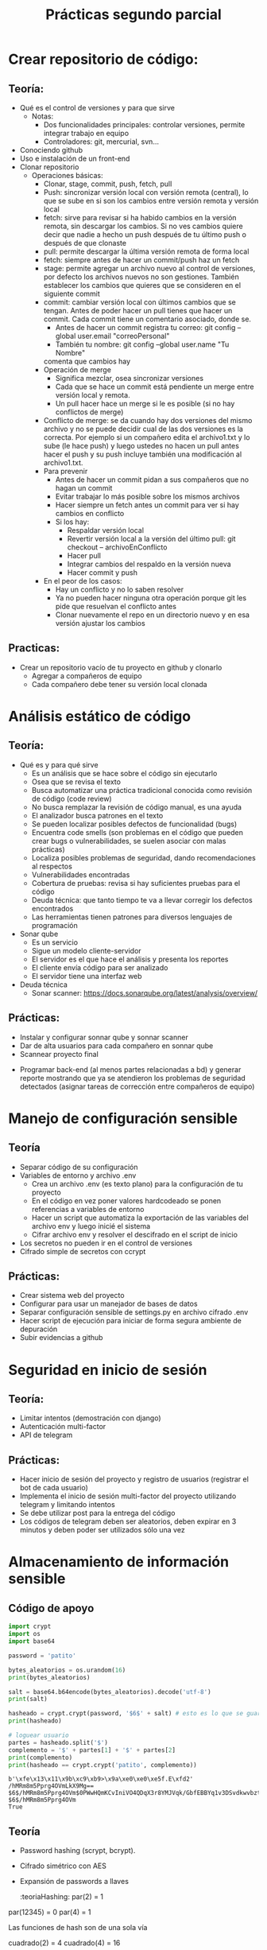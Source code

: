 #+title: Prácticas segundo parcial

* Crear repositorio de código:
** Teoría:
	- Qué es el control de versiones y para que sirve
	  + Notas:
	    * Dos funcionalidades principales: controlar versiones,
              permite integrar trabajo en equipo
	    * Controladores: git, mercurial, svn...  
	- Conociendo github
	- Uso e instalación de un front-end
	- Clonar repositorio
        - Operaciones básicas:
          + Clonar, stage, commit, push, fetch, pull
          + Push: sincronizar versión local con versión remota
            (central), lo que se sube en si son los cambios entre
            versión remota y versión local
          + fetch: sirve para revisar si ha habido cambios en la
            versión remota, sin descargar los cambios. Si no ves
            cambios quiere decir que nadie a hecho un push después de
            tu último push o después de que clonaste
          + pull: permite descargar la última versión remota de forma
            local
          + fetch:  siempre antes de hacer un commit/push haz un fetch
          + stage: permite agregar un archivo nuevo al control de
            versiones, por defecto los archivos nuevos no son
            gestiones. También establecer los cambios que quieres que
            se consideren en el siguiente commit
          + commit: cambiar versión local con últimos cambios que se
            tengan. Antes de poder hacer un pull tienes que hacer un
            commit. Cada commit tiene un comentario asociado, donde
            se.
            * Antes de hacer un commit registra tu correo:
              git config --global user.email "correoPersonal"
            * También tu nombre:
              git config --global user.name "Tu Nombre"
            comenta que cambios hay
          + Operación de merge
            * Significa mezclar, osea sincronizar versiones
            * Cada que se hace un commit está pendiente un merge entre
              versión local y remota.
            * Un pull hacer hace un merge si le es posible (si no hay conflictos de merge) 
          + Conflicto de merge: se da cuando hay dos versiones del mismo
            archivo y no se puede decidir cual de las dos versiones es
            la correcta. Por ejemplo si un compañero edita el
            archivo1.txt y lo sube (le hace push) y luego ustedes no
            hacen un pull antes hacer el push y su push incluye también
            una modificación al archivo1.txt.
          + Para prevenir
            * Antes de hacer un commit pidan a sus compañeros que no
              hagan un commit
            * Evitar trabajar lo más posible sobre los mismos archivos
            * Hacer siempre un fetch antes un commit para ver si hay cambios en conflicto
            * Si los hay:
              - Respaldar versión local
              - Revertir versión local a la versión del último pull:
                git checkout -- archivoEnConflicto
              - Hacer pull
              - Integrar cambios del respaldo en la versión nueva
              - Hacer commit y push
          + En el peor de los casos:
            * Hay un conflicto y no lo saben resolver
            * Ya no pueden hacer ninguna otra operación porque git les
              pide que resuelvan el conflicto antes
            * Clonar nuevamente el repo en un directorio nuevo y en
              esa versión ajustar los cambios
** Practicas:
	- Crear un repositorio vacío de tu proyecto en github y clonarlo
      - Agregar a compañeros de equipo
      - Cada compañero debe tener su versión local clonada
* Análisis estático de código
** Teoría:
        - Qué es y para qué sirve
          + Es un análisis que se hace sobre el código sin ejecutarlo
          + Osea que se revisa el texto
          + Busca automatizar una práctica tradicional conocida como
            revisión de código (code review)
          + No busca remplazar la revisión de código manual, es una
            ayuda
          + El analizador busca patrones en el texto
          + Se pueden localizar posibles defectos de funcionalidad (bugs)
          + Encuentra code smells (son problemas en el código que pueden crear bugs o vulnerabilidades, se suelen asociar con malas prácticas)
          + Localiza posibles problemas de seguridad, dando recomendaciones al respectos
          + Vulnerabilidades encontradas
          + Cobertura de pruebas: revisa si hay suficientes pruebas para el código
          + Deuda técnica: que tanto tiempo te va a llevar corregir
            los defectos encontrados
          + Las herramientas tienen patrones para diversos lenguajes
            de programación
        - Sonar qube
          - Es un servicio
          - Sigue un modelo cliente-servidor
          - El servidor es el que hace el análisis y presenta los reportes
          - El cliente envía código para ser analizado
          - El servidor tiene una interfaz web
        - Deuda técnica
          - Sonar scanner: https://docs.sonarqube.org/latest/analysis/overview/
** Prácticas:
      - Instalar y configurar sonnar qube y sonnar scanner
      - Dar de alta usuarios para cada compañero en sonnar qube
      - Scannear proyecto final
	- Programar back-end (al menos partes relacionadas a bd) y
          generar reporte mostrando que ya se atendieron los problemas
          de seguridad detectados (asignar tareas de corrección entre
          compañeros de equipo)

* Manejo de configuración sensible
** Teoría
   - Separar código de su configuración
   - Variables de entorno y archivo .env
     + Crea un archivo .env (es texto plano) para la configuración de tu proyecto
     + En el código en vez poner valores hardcodeado se ponen
       referencias a variables de entorno
     + Hacer un script que automatiza la exportación de las variables
       del archivo env y luego inicié el sistema
     + Cifrar archivo env y resolver el descifrado en el script de inicio
   - Los secretos no pueden ir en el control de versiones
   - Cifrado simple de secretos con ccrypt
** Prácticas:
    - Crear sistema web del proyecto
    - Configurar para usar un manejador de bases de datos
    - Separar configuración sensible de settings.py en archivo cifrado
      .env
    - Hacer script de ejecución para iniciar de forma segura ambiente
      de depuración
    - Subir evidencias a github

* Seguridad en inicio de sesión
** Teoría:
     - Limitar intentos (demostración con django)
     - Autenticación multi-factor
     - API de telegram
** Prácticas:
     - Hacer inicio de sesión del proyecto y registro de usuarios (registrar el bot de cada usuario) 
     - Implementa el inicio de sesión multi-factor del proyecto
       utilizando telegram y limitando intentos
     - Se debe utilizar post para la entrega del código
     - Los códigos de telegram deben ser aleatorios, deben expirar en
       3 minutos y deben poder ser utilizados sólo una vez

* Almacenamiento de información sensible
** Código de apoyo
#+begin_src python :session *py* :results output :exports both :tangled /tmp/test.py
  import crypt
  import os
  import base64

  password = 'patito'

  bytes_aleatorios = os.urandom(16)
  print(bytes_aleatorios)

  salt = base64.b64encode(bytes_aleatorios).decode('utf-8')
  print(salt)

  hasheado = crypt.crypt(password, '$6$' + salt) # esto es lo que se guarda
  print(hasheado)

  # loguear usuario 
  partes = hasheado.split('$')
  complemento = '$' + partes[1] + '$' + partes[2]
  print(complemento)
  print(hasheado == crypt.crypt('patito', complemento))

#+end_src

#+RESULTS:
: b'\xfe\x13\x11\x9b\xc9\xb9>\x9a\xe0\xe0\xe5f.E\xfd2'
: /hMRm8m5Pprg4OVmLkX9Mg==
: $6$/hMRm8m5Pprg4OVm$0PWwHQmKCvIniVO4QDqX3r8YMJVqk/GbfEBBYq1v3DSvdkwvbzt2BHdhlGUuhloP6iYwC3U1iWEpvz0WOodzo1
: $6$/hMRm8m5Pprg4OVm
: True

** Teoría
   - Password hashing (scrypt, bcrypt).
   - Cifrado simétrico con AES
   - Expansión de passwords a llaves
     :teoriaHashing:
     par(2) = 1
par(12345) = 0
par(4) = 1

Las funciones de hash son de una sola vía

cuadrado(2) = 4
cuadrado(4) = 16



par(patito) = 0
par(juanito) = 0
par(pepito) = 1

bcrypt = función de hash que utiliza Linux

bcrypt(patito) = 5CIZyEIB4ZYq97r/maEOeLxV8pqPv4H5xAO.y1wh6KPJaMFTdVESCwu4z0Rs02pcKhaGmPI13p2H6CwB/YgpI1
5CIZyEIRRZYq97r/maEOeLxV8pqPv4H5xAO.y1wh6KPJaMFTdVESCwu4z0Rs02pcKhaGmPI13p2H6CwB/YgpI2?
bcrypt(juanito) = 5CIZyEIB4ZYq97r/maEOeLxV8pqPv4H5xAO.y1wh6KPJaMFTdVESCwu4z0Rs02pcKhaGmPI13p2H6CwB/YgpI1

Tres propiedades de seguridad para una función de hash:
- Resistencia de preimagen
- Segunda resistencia de preimagen 
- Resistencia a colisiones

Ejemplos de funciones de hash no seguras:
- md5 (tiene vulnerabilidades en la resistencia a colisiones y en la resistencia de preimagen)
- sha1

Ejemplos de funciones de hash seguras:
sha-256
sha-512

Tabla arcoiris?

pepito2020

Password hashing seguro:
- Hashea..
- Aplica un salt

bcrypt=('pepito', '4O2bHwvx39zxAi0m') = 5CIZyEIB4ZYq97r/maEOeLxV8pqPv4H5xAO.y1wh6KPJaMFTdVESCwu4z0Rs02pcKhaGmPI13p2H6CwB/YgpI1
     :END:
     :teoriaCifrado:
     AES (Rindael) 3 modos de operación:
-ECB -> inseguro, nunca usarlo
-CBC -> seguro si tiene un buen esquema de padding
-CTR -> seguro
-GCM -> basado CTR y está pensado para transporte

Variantes má populares de AES:
AES 128
AES 256

Para cifrar datos se necesitan tres cosas:
- Los datos que quieres cifrar
- Se necesita una llave simétrica privada compartida (la llave no es lo mismo que una contraseña)
- Se necesita un vector de inicialización (IV/nounce) (es como un salt para el cifrado)

El IV es un dato aleatorio que se agrega al proceso de cifrado para
que la salida sea impredecible, al igual que el salt se almacena de
forma plana
NUNCA se debe de reusar el mismo IV
     :END:

** Prácticas
    - Hacer registro de usuarios, con políticas de creación de
      passwords (mínimo 10 carácteres, mayúsculas, minúsuclas,
      dígitos, al menos un carácter especial) e integrar Password
      hashing seguro (tiene salt y usa un algoritmo de hash seguro) en
      el registro y login de usuario. Se puede hacer la práctica de
      forma manual o utilizando las facilidades que les dé su
      framework de desarrollo
      
* Manejo seguro de sesiones web y cookies
** Sesiones
   - Establecer un tiempo de vida corto
   - Decidir si se quiere cerrar la sesión en cuanto se cierra el
     navegador
   - Asegurarse de que se destruya la sesión al hacer logout
** Cookies
   - No permitir que se tenga acceso a ellas desde javascript (httponly)
   - No permitir que compartan (samesite, domain)
   - Sólo mandarlas a través de https (secure)
** CSRF
   - Lo que se quiere es evitar que nuestro servidor reciba datos de
     un origen diferente al nuestro
   - Cada vez que se entrega un formulario el servidor manda un
     token que también almacena, si la petición del usuario no tiene
     asociado un token valido la solicitud se rechaza
** Práctica
   - Establece la configuración de sesiones de forma segura de acuerdo
     a lo visto (logout, settings). También establecer uso de tokens
     CSRF en los formularios
   - Asegurarse de que la cookie de sesión se maneja de forma segura 
   
* Sandbox con Docker
  - Sandbox: ambiente de ejecución limitado, si se vulnera la
    aplicación dentro del sandbox, esto no afecta a las demás
    aplicaciones del sistema. Ayuda a mitigar la post-explotación
  - Docker: permite aislar cualquier sistema en un sandbox
** Comandos básicos
   - docker images: ver imágenes de contenedores a las que se tiene acceso
   - docker pull: descargar una imagen (por defecto se descarga de docker hub)
   - docker run: crear un contenedor a partir de una imagen
     - -p: mapear puertos entre el contenedor y el host
     - -e: permite pasar variables de entorno
     - -v: mapear directorios o archivos entre el host y el contenedor
     - --rm: al detenerse el contenedor también se remueve
     - -d: correr el contenedor en modo background
     - -ti: abrir una terminal en modo interactivo en el contenedor   
   - docker ps: ver contenedores en ejecución
     - -a: ver todos los contenedores disponibles (contenedores detenidos)
   - docker rmi: borrar imagen
   - docker logs: da acceso a la salida estándar y de error del
     contenedor
     - -f: seguir impresiones en bitácora
   - docker exec: ejecutar un comando sobre el contenedor
     - docker exec -t -i contenedor bash
*** docker-compose
    - Es una tecnología que permite integrar en una sola
      configuración, múltiples contenedores que pertenecen al mismo
      sistema
** Prácticas
   - Integrar todo el proyecto a contenedores siguiendo
     recomendaciones de seguridad vistas en clase
* Seguridad en el canal de comunicación
** Teoría
*** TLS
    - Es la tecnología que remplaza a SSL 
    - autenticación: asegurarse de que te comunicas con la entidad
      correcta: Certificados, firmas digitales
    - integridad: asegurarse de que no ha habido tampering: hashing,
      firmas digitales, MAC
    - confidencialidad: asegurarse de que sólo las entidades
      autorizadas pueden usar el contenido transmitido: cifrado
      simétrico AES/chaca (preferentemente AEAD)
**** Criptografía asimétrica
- Dos llaves: pública y privada
- Firmas digitales: autenticidad e integridad. Se firma con la llave
  privada y se comprueba la firma con la llave pública
- Si yo entro a algún sitio en internet necesito la llave pública del dominio
- Las llaves públicas por si mismas no son confiables
- Los certificados avalan a las llaves públicas
- Los certificados vienen firmados por entidades de confianza (CA, issuer)
- Los certificados se validan en cadena, hasta llegar a un certificado raíz
- Los certificados raíz están avalados por si mismos (certificado auto firmado)
- Los navegadores web incluyen certificados raíz en sus binarios 
***   HTTPS
     - Es HTTP con una envoltura de TLS
*** Certificados TLS: x509:
	    -3 elementos fundamentales: información de identidad (de subject e issuer), llave pública, firma digital
	    -Los certificados deben estar avalados por un CA (Certified Authority)
	    -Los certificados están firmados por el CA
	    -Eventualmente todo certificado tiene que estar avalado por un CA raíz de confianza
	 Pasos de TLS:
	    1.- Establecer autenticacación con certificados
	    2.- Establecer método criptográficos a usar (cipher suit)
	    3.- Configuración inicial de métodos criptográficos para establecer canal seguro
	    4.- Hacer transmisión en masa
	    + Generación de certificados auto firmados para Nginx

** Práctica
   - Agregar soporte de HTTPS al proyecto
   - Puede ser con certificados autofirmados o con un hosting
